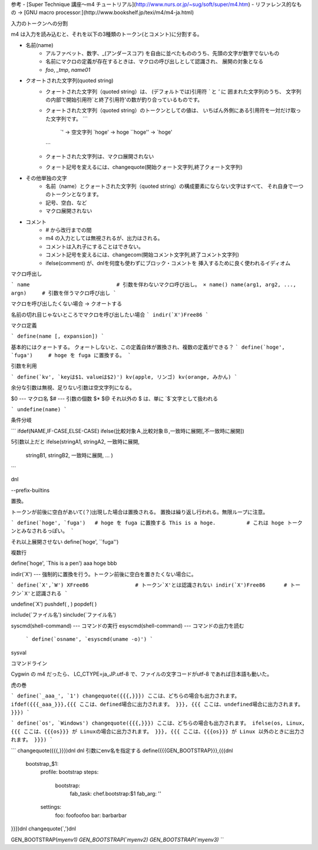 参考
- [Super Technique 講座～m4 チュートリアル](http://www.nurs.or.jp/~sug/soft/super/m4.htm)
- リファレンス的なもの → [GNU macro processor:](http://www.bookshelf.jp/texi/m4/m4-ja.html)



入力のトークンへの分割

m4 は入力を読み込むと、それを以下の3種類のトークン(とコメント)に分割する。

- 名前(name)
    - アルファベット、数字、_(アンダースコア) を自由に並べたもののうち、先頭の文字が数字でないもの
    - 名前にマクロの定義が存在するときは、マクロの呼び出しとして認識され、 展開の対象となる
    - `foo`, `_tmp`, `name01`
- クオートされた文字列(quoted string)
    - クォートされた文字列（quoted string）は、 (デフォルトでは)引用符 `\`` と `'` に
      囲まれた文字列のうち、 
      文字列の内部で開始引用符`と終了引用符'の数が釣り合っているものです。 
    - クォートされた文字列（quoted string）のトークンとしての値は、 
      いちばん外側にある引用符を一対だけ取った文字列です。
      ```
          `'           → 空文字列
          `hoge'       → hoge
          ``hoge''     → `hoge'
      ```
    - クォートされた文字列は、マクロ展開されない
    - クォート記号を変えるには、changequote(開始クォート文字列,終了クォート文字列)
- その他単独の文字
    - 名前（name）とクォートされた文字列（quoted string）の構成要素にならない文字はすべて、
      それ自身で一つのトークンとなります。
    - 記号、空白、など
    - マクロ展開されない

- コメント
    - `#` から改行までの間
    - m4 の入力としては無視されるが、出力はされる。
    - コメントは入れ子にすることはできない。
    - コメント記号を変えるには、changecom(開始コメント文字列,終了コメント文字列)
    - ifelse(comment) が、dnlを何度も使わずにブロック・コメントを 挿入するために良く使われるイディオム



マクロ呼出し

```
name                            # 引数を伴わないマクロ呼び出し。 × name()
name(arg1, arg2, ..., argn)     # 引数を伴うマクロ呼び出し
```

マクロを呼び出したくない場合 → クオートする

名前の切れ目じゃないところでマクロを呼び出したい場合 
```
indir(`X')Free86
```



マクロ定義

```
define(name [, expansion])
```

基本的にはクォートする。
クォートしないと、この定義自体が置換され、複数の定義ができる？
```
define(`hoge', `fuga')     # hoge を fuga に置換する。
```

引数を利用

```
define(`kv', `keyは$1、valueは$2)')
kv(apple, リンゴ)
kv(orange, みかん)
```

余分な引数は無視、足りない引数は空文字列になる。


$0 --- マクロ名
$# --- 引数の個数
$*
$@
それ以外の $ は、単に `$`文字として扱われる


```
undefine(name)
```


条件分岐


```
ifdef(NAME,IF-CASE,ELSE-CASE)
ifelse(比較対象Ａ,比較対象Ｂ,一致時に展開[,不一致時に展開])

5引数以上だと
ifelse(stringA1, stringA2, 一致時に展開,
       stringB1, stringB2, 一致時に展開,
       ... )
```




dnl

--prefix-builtins


置換。 

トークンが前後に空白があいて(？)出現した場合は置換される。
置換は繰り返し行われる。無限ループに注意。






```
define(`hoge', `fuga')   # hoge を fuga に置換する
This is a hoge.          # これは hoge トークンとみなされるっぽい。
```

それ以上展開させない
define(`hoge', ``fuga'')

複数行

define(`hoge', `This
is
a
pen')
aaa hoge bbb


indir(`X')  --- 強制的に置換を行う。トークン前後に空白を置きたくない場合に。

```
define(`X',`W')
XFree86               # トークン`X'とは認識されない
indir(`X')Free86      # トークン`X'と認識される
```






undefine(`X')
pushdef( , )
popdef( )

include(`ファイル名')
sinclude(`ファイル名')



	

syscmd(shell-command)  --- コマンドの実行
esyscmd(shell-command)  --- コマンドの出力を読む
    ```
    define(`osname', `esyscmd(uname -o)')
    ```
sysval


コマンドライン




Cygwin の m4 だったら、
LC_CTYPE=ja_JP.utf-8 で、ファイルの文字コードがutf-8 であれば日本語も動いた。






虎の巻

```
define(`_aaa_', `1')
changequote({{{,}}})
ここは、どちらの場合も出力されます。
ifdef({{{_aaa_}}},{{{
ここは、defined場合に出力されます。
}}}, {{{
ここは、undefined場合に出力されます。
}}})
```

```
define(`os', `Windows')
changequote({{{,}}})
ここは、どちらの場合も出力されます。
ifelse(os, Linux, {{{
ここは、{{{os}}} が Linuxの場合に出力されます。
}}}, {{{
ここは、{{{os}}} が Linux 以外のときに出力されます。
}}})
```


```
changequote({{{,}}})dnl
dnl 引数にenv名を指定する
define({{{GEN_BOOTSTRAP}}},{{{dnl
  bootstrap_$1:
    profile: bootstrap
    steps:
      bootstrap:
        fab_task: chef.bootstrap:$1
        fab_arg: ''
    settings:
      foo: foofoofoo
      bar: barbarbar
}}})dnl
changequote(`,')dnl

GEN_BOOTSTRAP(`myenv1)
GEN_BOOTSTRAP(`myenv2)
GEN_BOOTSTRAP(`myenv3)
```
